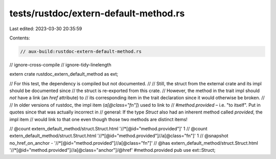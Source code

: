 tests/rustdoc/extern-default-method.rs
======================================

Last edited: 2023-03-30 20:35:59

Contents:

.. code-block:: rs

    // aux-build:rustdoc-extern-default-method.rs
// ignore-cross-compile
// ignore-tidy-linelength

extern crate rustdoc_extern_default_method as ext;

// For this test, the dependency is compiled but not documented.
//
// Still, the struct from the external crate and its impl should be documented since
// the struct is re-exported from this crate.
// However, the method in the trait impl should *not* have a link (an `href` attribute) to
// its corresponding item in the trait declaration since it would otherwise be broken.
//
// In older versions of rustdoc, the impl item (`a[@class="fn"]`) used to link to
// `#method.provided` – i.e. "to itself". Put in quotes since that was actually incorrect in
// general: If the type `Struct` also had an inherent method called `provided`, the impl item
// would link to that one even though those two methods are distinct items!

// @count extern_default_method/struct.Struct.html '//*[@id="method.provided"]' 1
// @count extern_default_method/struct.Struct.html '//*[@id="method.provided"]//a[@class="fn"]' 1
// @snapshot no_href_on_anchor - '//*[@id="method.provided"]//a[@class="fn"]'
// @has extern_default_method/struct.Struct.html '//*[@id="method.provided"]//a[@class="anchor"]/@href' #method.provided
pub use ext::Struct;



